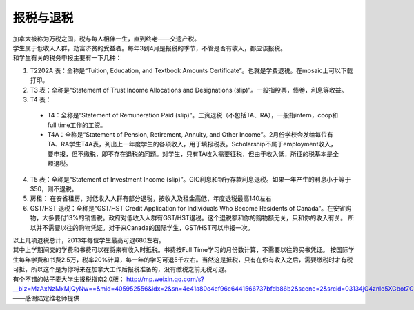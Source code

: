 ﻿报税与退税
=====================================
| 加拿大被称为万税之国，税与每人相伴一生，直到终老——交遗产税。 
| 学生属于低收入人群，劫富济贫的受益者。每年3到4月是报税的季节，不管是否有收入，都应该报税。
| 和学生有关的税务申报主要有一下几种： 

1. T2202A 表：全称是“Tuition, Education, and Textbook Amounts Certificate”。也就是学费退税。在mosaic上可以下载打印。
2. T3 表：全称是“Statement of Trust Income Allocations and Designations (slip)”。一般指股票，债卷，利息等收益。
3. T4 表：

 - T4：全称是“Statement of Remuneration Paid (slip)”。工资退税（不包括TA、RA），一般指intern，coop和full time工作的工资。
 - T4A：全称是“Statement of Pension, Retirement, Annuity, and Other Income”。2月份学校会发给每位有TA、RA学生T4A表，列出上一年度学生的各项收入，用于填报税表。Scholarship不属于employment收入，要申报，但不缴税，即不存在退税的问题。对学生，只有TA收入需要征税，但由于收入低，所征的税基本是全额退税。

4. T5 表：全称是“Statement of Investment Income (slip)”。GIC利息和银行存款利息退税。如果一年产生的利息小于等于$50，则不退税。
5. 房租： 在安省租房，对低收入人群有部分退税，按收入及租金高低，年度退税最高140左右 
6. GST/HST 退税：全称是“GST/HST Credit Application for Individuals Who Become Residents of Canada”。在安省购物，大多要付13%的销售税。政府对低收入人群有GST/HST退税。这个退税额和你的购物额无关，只和你的收入有关。 所以并不需要以往的购物凭证。对于来Canada的国际学生，GST/HST可以申报一次。

| 以上几项退税总计，2013年每位学生最高可退680左右。 

| 其中上学期间交的学费和书费可以在将来有收入时抵税。书费按Full Time学习的月份数计算，不需要以往的买书凭证。 按国际学生每年学费和书费2.5万，税率20%计算，每一年的学习可退5千左右。当然这是抵税，只有在你有收入之后，需要缴税时才有税可抵，所以这个是为你将来在加拿大工作后报税准备的，没有缴税之前无税可退。 
| 有个不错的帖子麦大学生报税指南2.0版： http://mp.weixin.qq.com/s?__biz=MzAxNzMxMjQyNw==&mid=405952556&idx=2&sn=4e41a80c4ef96c6441566737bfdb86b2&scene=2&srcid=03134jG4znle5XGbot7CHafS#rd 

| ——感谢陆定维老师提供